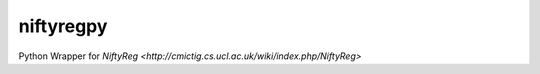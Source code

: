 niftyregpy
=====

.. image:: https://github.com/fyrdahl/niftyregpy/actions/workflows/pytest.yml/badge.svg
        :target https://github.com/fyrdahl/niftyregpy/actions/workflows/pytest.yml

.. image:: https://readthedocs.org/projects/niftyregpy/badge/?version=latest
        :target https://niftyregpy.readthedocs.io/en/latest/?badge=latest

Python Wrapper for `NiftyReg <http://cmictig.cs.ucl.ac.uk/wiki/index.php/NiftyReg>`
